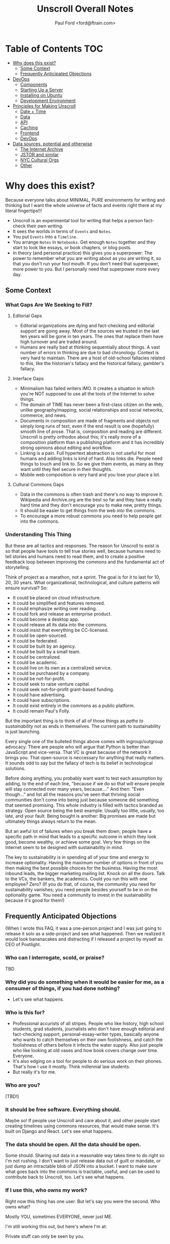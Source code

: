 #+TITLE: Unscroll Overall Notes
#+AUTHOR: Paul Ford <ford@ftrain.com>

* Table of Contents                                                     :TOC:
- [[#why-does-this-exist][Why does this exist?]]
  - [[#some--context][Some  Context]]
  - [[#frequently-anticipated-objections][Frequently Anticipated Objections]]
- [[#devops][DevOps]]
  - [[#components][Components]]
  - [[#starting-up-a-server][Starting Up a Server]]
  - [[#installing-on-ubuntu][Installing on Ubuntu]]
  - [[#development-environment][Development Environment]]
- [[#principles-for-making-unscroll][Principles for Making Unscroll]]
  - [[#date--time][Date + Time]]
  - [[#data][Data]]
  - [[#api][API]]
  - [[#caching][Caching]]
  - [[#frontend][Frontend]]
  - [[#devops-1][DevOps]]
- [[#data-sources-potential-and-otherwise][Data sources, potential and otherwise]]
  - [[#the-internet-archive][The Internet Archive]]
  - [[#jstor-and-similar][JSTOR and similar]]
  - [[#nyc-cultural-orgs][NYC Cultural Orgs]]
  - [[#other][Other]]

* Why does this exist?

Because everyone talks about MINIMAL, PURE environments for writing and thinking but I want the whole universe of facts and events right there at my literal fingertips!!!

- Unscroll is an experimental tool for writing that helps a person fact-check their own writing.
- It sees the worlds in terms of =Events= and =Notes=.
- You put =Events= into a =Timeline=.
- You arrange =Notes= in =Notebooks=. Get enough =Notes= together and they start to look like essays, or book chapters, or blog posts.
- In theory (and personal practice) this gives you a superpower: The power to remember what you are writing about as you are writing it, so that you don't run your fool mouth. If you don't need that superpower, more power to you. But I personally need that superpower more every day.

** Some  Context
*** What Gaps Are We Seeking to Fill?
**** Editorial Gaps
  - Editorial organizations are dying and fact-checking and editorial support are going away. Most of the sources we trusted in the last ten years will be gone in ten years. The ones that replace them have high turnover and are traded around.
  - Humans are really bad at thinking sequentially about things. A vast number of errors in thinking are due to bad chronology. Context is very hard to maintain. There are a host of old-school fallacies related to this, like the historian's fallacy and the historical fallacy, gambler's fallacy.
**** Interface Gaps
  - Minimalism has failed writers IMO. It creates a situation in which you're NOT supposed to use all the tools of the Internet to solve things.
  - The domain of TIME has never been a first-class citizen on the web, unlike geography/mapping, social relationships and social networks, commerce, and news.
  - Documents in composition are made of fragments and objects not simply long runs of text, even if the end result is one (hopefully) smooth line of prose. That is, composition and reading are different. Unscroll is pretty orthodox about this; it's really more of a composition platform than a publishing platform and it has incredibly strong opinions about editing and workflow.
  - Linking is a pain. Full hypertext abstraction is not useful for most humans and adding links is kind of hard. Also links die. People need things to touch and link to. So we give them events, as many as they want until they feel secure in their thoughts.
  - Mobile web composition is very hard and you lose your place a lot.
**** Cultural Commons Gaps
  - Data in the commons is often trash and there's no way to improve it. Wikipedia and Archive.org are the best so far and they have a really hard time and they don't encourage you to make new, pretty things.
  - It should be easier to get things from the web /into/ the commons.
  - To encourage a more robust commons you need to help people get into the commons.

*** Understanding This Thing

 But these are all tactics and responses. The reason for Unscroll to exist is so that people have tools to tell true stories well, because humans need to tell stories and humans need to read them, and to create a positive feedback loop between improving the commons and the fundamental act of storytelling.

 Think of project as a marathon, not a sprint. The goal is for it to last for 10, 20, 30 years. What organizational, technological, and culture patterns will ensure survival? So:

 - It could be placed on cloud infrastructure.
 - It could be simplified and features removed.
 - It could emphasize writing over reading.
 - It could fork and release an enterprise product.
 - It could become a desktop app.
 - It could release all its data into the commons.
 - It could insist that everything be CC-licensed.
 - It could be open-sourced.
 - It could be federated.
 - It could be built by an agency.
 - It could be built by a small team.
 - It could be centralized.
 - It could be academic.
 - It could live on its own as a centralized service.
 - It could be purchased by a company.
 - It could be not-for-profit.
 - It could seek to raise venture capital.
 - It could seek not-for-profit grant-based funding.
 - It could have advertising.
 - It could have subscriptions.
 - It could exist entirely in the commons as a public platform.
 - It could remain Paul's Folly.

But the important thing is to think of all of those things as /paths to sustainability/ not as ends in themselves. The current path to sustainability is just launching.

Every single one of the bulleted things above comes with ingroup/outgroup advocacy. There are people who will argue that Python is better than JavaScript and vice-versa. That VC is great because of the network it brings you. That open-source is neccessary for anything that really matters. It sounds odd to say but the fallacy of tech is its belief in technological solutions.

Before doing anything, you probably want want to test each assumption by adding, to the end of each line, "because if we do so that will ensure people will stay connected over many years, because...." And then: "Even though..." and list all the reasons you've seen that thriving social communities don't come into being just because someone did something that seemed promising. This whole industry is filled with tactics branded as strategy. Open source being the best example: Usually too little, usually, too late, and your fault. Being bought is another: Big promises are made but ultimately things always return to the mean.

But an awful lot of failures when you break them down, people have a specific path in mind that leads to a specific outcome in which they look good, become wealthy, or achieve some goal. Very few things on the Internet seem to be designed with sustainability in mind.

The key to sustainability is in spending all of your time and energy to increase optionality. Having the maximum number of options in front of you then making the best possible choices for the business. Having the most inbound leads, the bigger marketing mailing list. Knock on all the doors. Talk to the VCs, the bankers, the academics. Could you run this with one employee? Zero? (If you do that, of course, the community you need for sustainability vanishes; you need people besides yourself to be in on the optionality game. You need a community to invest in the sustainability because it's good for them!)


** Frequently Anticipated Objections

(When I wrote this FAQ, it was a one-person project and I was just going to release it solo as a side-project and see what happened. Then we realized it would look bananacakes and distracting if I released a project by myself as CEO of Postlight.

*** Who can I interrogate, scold, or praise?
TBD

*** Why did you do something when it would be easier for me, as a consumer of things, if you had done nothing?
- Let's see what happens.

*** Who is this for?
- Professional accurists of all stripes. People who like history, high school students, grad students, journalists who don't have enough editorial and fact-checking support, personal-essay-writer types, basically anyone who wants to catch themselves on their own foolishness, and catch the foolishness of others before it infects the water supply. Also just people who like looking at old vases and how book covers change over time. Everyone.
- It's also edging on a tool for people to do serious work on their phones. That's how I use it mostly. Think millennial law students.
- But really it's for me.

*** Who are you?
 [TBD!]

*** It should be free software. Everything should.
 Maybe so! If people use Unscroll and care about it, and other people start creating timelines using commons resources, that would make sense. It's built on Django and React. Let's see what happens.

*** The data should be open. All the data should be open.
 Some should. Sharing out data in a reasonable way takes time to do right so I'm not rushing. I don't want to just release data out of guilt or mandate, or just dump an intractable blob of JSON into a bucket. I want to make sure what goes back into the commons is tractable, useful, and can be used to contribute back to Unscroll, too. Let's see what happens.

*** If I use this, who owns my work?
 Right now this thing has one user. But let's say you were the second. Who owns what?

 Mostly YOU, sometimes EVERYONE, never just ME.

 I'm still working this out, but here's where I'm at:

 Private stuff can only be seen by you.

 Everything (Timelines, Events, Notes, and Events) starts out PRIVATE.

 Timelines and their Events can be private or public.

 Notebooks and their Notes can be private or public.

 When you make Timelines public you're not just making them public but adding all the events in them to the commons and you can't really put that back in the box. Think Wikipedia. Even if you make them private later someone could have downloaded the whole thing in a batch.

 When you make Notebooks public you're just...publishing them on Unscroll. You own the copyright over your Notebooks forever. If you make them public you're giving Unscroll the right to use them until you unpublish them. Think any blogging platform. Then they're gone.

 Will that work? Let's see what happens. I realize this is kind of a lot. It needs a picture. Maybe after launch I will draw one. Or you can if you want.

*** This is pointless without API access, I want API access.
 You have it actually. I just need a little while for Swagger, etc.

*** This website is not accessible.
 It isn't, and it should be, and needs to be. Mea culpa. It's going to take a while. The thing to get right is the composition experience. Glad to hear from people about what needs to happen.

*** What about copyright?
 On the search engine side, I spider web pages, use open data, and respect robots.txt (well, I try to, things can be vague.) It's just descriptive text and thumbnails. I tried to make everything as predictably obviously fair use as I could.

 On the what-people-post side, DMCA-1026160.

*** What about my privacy and security?
 Someone might see something while administering the database. In general please don't put anything super-secret or valuable into this new, untrusted, experimental web service. I don't think you would, but it makes me feel better to say that.

 It uses the Django framework and follow its guidelines. All traffic is via HTTPS via Let's Encrypt. So it's roughly as locked down as any reasonable web-based thing.

 Your events and notes are NOT encrypted on the server, at least not yet. I'd love to do that, it's not a one-person job.

*** If I use this and you go out of business or get acquired it'll be another stupid nightmare and you'll dump all the data down the toilet and why should I ever trust you at all?
- This is ultimately a thing designed to give back to the commons. Let's see how people use it. I am a friend of the archive community and large libraries everywhere. An ideal situation is one in which, should Unscroll go away entirely, nothing that was shared with the public would be lost, and individuals would still have full records of their private events, timelines, notes, and notebooks.

*** There's no business model.
- There are tons of business models and not-business models. 
- Right now it has one user and this thing would need to get many thousands of committed daily users before it cost more than a couple hundred bucks to run per month.
- I mean this thing could be good for lawyers, or be something that groups can use.
- Let's see what happens.

*** That has nothing to do with the blockchain.
- I guess it would be nice, some day, to auto-publish Timeline hashes into a blockchain so that people can be relatively assured that history has not been manipulated.
- Let's see what happens.

*** The mobile experience is wonky. No one uses desktop computers.
- Let's see what happens.

*** This has nothing to do with machine learning.
- I don't know, imagine what you could do with lots of public events some of which have been tagged and annotated as a side-effect of the writing process.
- Of course none of that is real yet.
- Let's see what happens.

*** This is just another centralized effort designed to own other people's creative work. It should be a federated, decentralized timeline-writing tool.
- Maybe! Have you ever tried to coordinate large numbers of services to create great experiences, though? Me neither. 
- I don't really want to own time or culture. I want people to feel safe and protected and like they have the tools they need to do good work, starting with me.
- It is nice to imagine a federated service, used to index HTML microformats, blog posts, and tweets at the time of their authorship. On the other hand, humans love convenience so maybe a centralized service is best. The goal is to help. This thing only has one user so it doesn't really matter. Let's see what happens.

*** The approach to date-time parsing and processing is utterly half-assed.
- Yes, it's terrible. Extracting a date from, say, where it's embedded in a filename on an MP3 on archive.org and turning it into a realistic calendar moment is pretty hard.
- There's a lot to learn here. Frankly you could be looking at a clay pot from Sicily that's circa 1500 and not know whether it's circa 1500 Greenwich Mean Time or circa 1500 Eastern Standard Daylight.
- Anwyway right now I'm winging it and just pretending timezones aren't real. I'm sure it will bite me.
- Let's see what happens.

*** This is not how history is done/there's more to history than chronology.
- Yes, agreed. It's a writing tool that keeps the vaguest chronology in view. Let's see what happens.

*** The events show all kinds of bias.
- They sure do. The resources in the commons that I'm importing are definitely biased towards the conventionally-funded western-dominated metric of what's important.

- If doing this has taught me anything (it's taught me like 1,000 things which is why I did it) it's that archives are totally biased in favor of consensus rich-and-powerful-people history, around who made the news, who had the fame, and who had the money. Because that's who makes archives. We archive (1) fame; and (2) pain. Doing this project has made that ridiculously obvious. Public data in the commons is either about vast, anonymized groups of people (like people who take cabs) or it's about expensive and rare things (museum archives), or stories of great success or failure of successful mainstream people (media archives). Even when it's about less-represented people it's often about their suffering (like specific records around slavery or lynching)

- There are definitely exceptions but a lot of the important archives around, say, Black history, aren't digitized yet ($$$), and I don't want to create records for artifacts where there isn't an available source document. And I don't want to have an archive that just contrasts success and suffering based on skin color or gender identity and calls itself done. That doesn't really help anyone. So it's a big unsolved problem.

- Neither fame nor pain are what interests me personally all of the time, so I'm going to do my best to add events about other kinds of people over time. Also, the web has its own tractable history now, running 25 years, with lots of voices represented. For all that things suck, we're going on decades of records of how normal humans interact, talk, hook up, and cook things.

- Anyway for the most part the public archives that I'm importing don't represent regular people very much. The Cooper Hewitt Design Museum does a little better because everyone needs wallpaper.

- Maybe that could change and it'd be a lot of fun and worth the effort if this was a place where that changed. There's only so much I personally can do here, so I'll pay a reasonable hourly rate for people who want to correct that and create timelines around marginalized people's history. If you know someone who should do that kind of work ping me and I'll reach out to them. But please be a little chill, it's just me and I have a day job, and by offering this up it means I'm going to end up saying no to lots of really good people. Things take a long time. Credentialed people, grad students, people with some experience, are what I need now (maybe not forever but now). Let's see what happens.

*** How will I know if the events are accurate?
- I thought hard about this one. This sounds simple but it actually veers into foundational philosophical challenges about the nature of truth in about five minutes. Short answer is, you can't.
- Even when you import really well-regarded sources--museum collections, for example--it's hard to know when something happened, and often utterly ambiguous. Dealing with that ambiguity led me to come up with a "guideline of the last possible moment." For example if something is identified as being "circa 1880-1889" the datestamp I assign to it is December 31st 1889 one second before midnight. Let's see what happens. This is because the problem I've found when writing about things that happened is almost always that you put them too soon, not too late. So I err on the side of the last possible moment and keep the original text of the date/time around.
- Here's a hedge for you: A community, should one form (doubtful), will define the culture here, and the software would support the community's definition of accuracy. Otherwise it'll just be me blogging. Which would be great, I'm actually an excellent blogger and I am well known on many important blogging platforms. Let's see what happens.

*** What about griefers / Nazis / racists / sexists / anti-Semites / goofballs / trolls / men?
- Right now I'm the only one here. If exhausting people, bad actors, griefers, and so forth show up we'll set limits, hire people, charge money, shut it down shut it all down all of it. It's not a social network.
- Anyway if history has shown us anything it's that the world is big and difficult and most likely no one will care and this will be just another dead website. Except there'll be a lot of JSON files on Archive.org in memoriam.
- It's interesting though.
- Let's see what happens.

*** You've already failed in so many ways!
- And there's more to come!
- Or maybe nothing will happen. It's an experiment.
- It wouldn't hurt you to be a little positive and encouraging. I know that the Internet has let you down recently. Me too. I'm building this as a place that won't always let people down, where you can sit in bed and look at the past and think about the future and write little essays.
- You don't have to run to the thread on your microblog messageboard and poop all over this site today. Give it two weeks, then poop on it. I'll hold my breath.
- I know this thing is a big mess but I worked hard on it. I'm doing it because I love the commons and I have ideas and want to share them, and want to make room for other people's ideas. I know that the web doesn't work that way any more. I still have faith though, like a sucker.
- Let's see what happens.

* DevOps
- All on one server except Mailgun for confirmation emails.
*** Data

**** Data Model

  | Parent   | Child |
  |----------+-------|
  | /Group/  | User  |
  | Notebook | Note  |
  | Scroll   | Event |

  Group is not implemented (well it is in Django just not reall).

  Event must have a =when_happened= field in PostgreSQL-parseable
  datetime format.

**** Relationships/Foreign Keys


  | From     | To       | =by_= | =in_= | =with_= |
  |----------+----------+-------+-------+---------|
  | Scroll   | User     | X     |       |         |
  |----------+----------+-------+-------+---------|
  | Event    | User     | X     |       |         |
  | ''       | Scroll   |       | X     |         |
  |----------+----------+-------+-------+---------|
  | Notebook | User     | X     |       |         |
  |----------+----------+-------+-------+---------|
  | Note     | User     | X     |       |         |
  | ''       | Notebook |       | X     |         |
  | ''       | Event    |       |       | X       |

*** Server

  Server is built in Django + django-rest-framework. It's lumpy and
  annoying but then you get the hang of it. All of the real work is in
  the PostgreSQL schema, though, and ultimately this thing should be
  rewritten.

  Like I said: Lumpy.

  I stayed with one-server-in-some-cloud model because I didn't want to
  prematurely optimize anything and I wasn't sure if I was building this
  for one person, a workgroup, or the web. Mostly because I was learning
  React and you only want to learn one new huge thing per project or
  you'll lose your mind.

*** Future Plans
**** Improvements 
- Timelines could be much better. 
- Timelists could be much better.
- Edit experience could do things.
- Searches can be saved.
- Login could work
- Everything could work
- Things could be not bad

**** Core functionality
  - Social graph :: I follow people and organizations and see the events and notebooks they're adding.
  - Workgroup :: One individual creates a Scroll; a group of approved individuals can add and edit Events. One individual creates a Notebook; a group of approved individuals can add and edit Notes. 

*** How Could This Thing be Optimized
  Optimization path is pretty clear:

  1) Login/API to whatever service makes sense.

  2) Event and Note retrieval from PostgreSQL to ElasticSearch or other
  inverted-btree/id-retrieval platform. Retrieval patterns are basically
  all in the form:
   - Items X in Bag Y sorted by Z and [optionally] Paged
     - (Events in Scroll 1 sorted by =when_happened= and paged)
   - Items X matching Search Y sorted by Z and Paged
   - Image/thumbnail hosting to S3 or similar cache.

  This thing could scale if you ever wanted. The Event objects are
  super-light, you could even cap them at 2-3Kb and thus have a couple
  billion on a server.

  I try to let the database do a lot which django fights a little; lots
  of =select_related()= function calls off the query object.

  The overall API design is okay. The niceties aren't there, like snake
  case, and some of the fields need to be balanced out. There isn't a
  really clear sense of users--sometimes I give you =scroll_username,
  etc. There's some bad future-proofing; for example Events are in a
  many-to-one relationship to Scrolls and should simply inherit Scroll
  authorship (same true of Note/Notebook) but I track author the whole
  way.

*** Client

 Client is react using create-react-app and react context API (no
 flux). I was learning react as I went and that shows; at first I had
 the whole world in my context and then I started to factor out to
 components. It's sort of halway where it needs to be. My basic pattern
 now is:

 component
    constructor()

    utilities()
 
    someServerLogic() # usually in componentdidmount
    someOtherserverLogic()
 
    renderSomePart()
    renderSomeOtherPart()
    render() # put it all together

 with everything returning null at the end, but I'm not 100% there.

 Didn't use a CSS preprocessor CUZ I'M OLD.

 That said my instinct is that this is like 30% oooof what the hell and
 60% sure i'd do it differently and 10% okay wow that's interesting.


** TODO Components
- =/server/=
  - =./unscroll/= :: Django REST API code
  - =./scrolls/= :: The Django model.
  - =./unscroll/bin/download/= :: Where the importers live plus some convenience code for data parsing.

- =/client/= :: REACT client frontend
  - =./components= ::
    - =About.js= :: An FAQ for the site. Shouldn't be part of the App.
    - =App.js= :: Core app.
    - =App.test.js= :: Testing, unimplemented.
    - =AppContext.js= :: Big React context module.
    - =Nav.js= :: Nav bar for top of site.
    - =News.js= :: Unimplemented "recent news" listing.
    - =Profile.js= :: Your profile. Messy.
    - =Search.js= :: Search box/functionality.

  - =./components/Editor= ::
    - =RichTextEditor.js= :: Rich text editor.
    - =RichTextEditorLegacy.js= :: Old Rich text editor that didn't work in Android.

  - =./components/Event= ::
    - =EventEditButton.js= :: Edit an event.
    - =EventNoteButton.js= ::  Add a note to an event.

  - =./components/Notebook= ::
    - =Manuscript.js= :: Read an article.
    - =Note.js= :: An individual note component.
    - =Notebook.js= :: The whole shebang.
    - =NotebookList.js= :: A list of notebooks.
    - =NotebookNoteEditor.js= :: An edit view of a Note.
    - =TitleEditor.js= :: Edit the title and metadata of a Notebook.

  - =./components/Timeline= ::
    - =Column.js= :: A single column of a timeline.
    - =EventInput.js= :: TBD
    - =NewEventButton.js= :: Create a new event.
    - =Panel.js= :: A single span inside a horizontal notebook.
    - =PanelEvent.js= :: A horzontal event.
    - =TimeFrames.js= :: The core of the time logic--centuries, decades, days, etc.
    - =Timeline.js= :: A horizontal timeline.
    - =TimelineEventEditor.js= :: An event editor.
    - =TimelineList.js= :: A list of timelines. 
    - =TimelinePanelEventEditButton.js= :: An edit button that appears in horizontal timelines.
    - =Timelist.js= :: A list of envents.
    - =TimelistEvent.js= :: An event in that view.
    - =TimelistTitleEditor.js= :: An editor for metadata about a timelist.

  - =./components/User= :: Generic forms for users
    - =Confirm.js= ::
    - =Login.js= ::
    - =Logout.js= ::
    - =Profile.js= ::
    - =Recover.js= ::
    - =Register.js= ::

  - =./components/Util= :: 
    - =Log.js= :: Unimplemented better logging.
    - =Util.js= :: Way too much logic for the entire shebang is in here.

  - =./css= ::
    - =index.css= ::
    - =rangeslider.css= ::
    - =rangeslider.less= ::

  - =./ext= ::
    - =wheel-react.js= :: To grab wheel events

- Front-end create-react-app 
- Nginx hosting
- Postgresql backend

** TODO Starting Up a Server
*** Local Dev
- =# nginx -c"/Users/ford/dev/unscroll/config/nginx/nginx_dev.conf" -s reload=
- =$ DJANGO_SETTINGS_MODULE=unscroll.settings_dev gunicorn -p /tmp/gunicorn.sock --bind 0.0.0.0:8000 unscroll.wsgi:application=
- (or)
- =$ DJANGO_SETTINGS_MODULE=unscroll.settings_dev ./manage.py runserver=

*** Server dev
- # nginx -c"/home/unscroll/unscroll/config/nginx/nginx.conf" -s reload
- # su - unscroll
- $ cd /home/unscroll/unscroll/unscroll/
- $ gunicorn -p /home/unscroll/socket/gunicorn.sock --bind 0.0.0.0:8000 unscroll.wsgi:application


Nothing is daemonized or in upstart or anything.

https://unscroll.com
A writing tool for people who need to get it right.

** TODO Installing on Ubuntu

Cake to get a working postgresql. Hardly any work.

Got rid of all migrations and started fresh, with a custom migration
after the initial to set up the full-text indexes.

Took a while to get pip working, just normal stuff.
- Needs Python3.6.
- cryptography didn't want to install.
- unded up googling around until I found
  - apt-get install libffi-dev libssl-dev libxml2-dev libxslt1-dev libjpeg8-dev zlib1g-dev
- Which I installed

After that Gunicorn seems to just be running. Had to add the server's
IP and so unscroll.com to allowed hosts. Took most of the
configuration settings from the Gunicorn.

All the regular nginx stuff. I copied a bit over from the default
nginx setup to get the user/group right.

Only big surprise was that once I got everything configured right with
the proxy the ^/ regexp URL matcher stopped working for the API
proxying; just matching the API to '' worked fine.

	  url(r'^/', include(router.urls)),

Needed to become

	  url(r'', include(router.urls)),

Took a minute to figure out.

In general though getting from Mac to Ubuntu took an hour or two to
smooth things out.

** TODO Development Environment
 #+BEGIN_SRC bash
 mkvirtualenv ~/local/env/unscroll
 git clone $UNSCROLL_GITHUB_REPO
 cd unscroll/server
 pipenv install
 #+END_SRC

* Principles for Making Unscroll
** Date + Time

- Date + time are hard
  - luxon is fine
  - Don't worry about calendar disasters of the past
  - Don't worry about pre-4000BC
  - Don't worry about weird datetime stuff yet
  - Follow the principle of the latest possible date. I.e. "Circa 1972" = December 31, 1972 at midnight.
  - Track resolution. "Circa 1972" has a resolution of 4.
  - Preserve the original datetime
  - Continually work on one smartish date extractor and incrementally improve it.
  - Nothing will ever work perfectly and you will never have enough information to do it right.

** Data

- API imports
  - Follow the rules and regulations.
  - Use it as a guide for spidering.

- Web Spidering
  - Follow robots.txt and do things right.
  - Need to build a big spider.
  - Sadly it's usually going to be better for our use case to spider than download data dumps or use APIs.

** API
- Django Rest Framework is fine
  - Let the models and framework do as much work as possible.
  - Use ModelViewSet as much as possible
  - That's your primary magic.
  - Otherwise keep stuff pretty explicit.
  - As few endpoints as possible,
    - Each one vetted for permissions (esp. on nested objects)
    - Each filterable.

** Caching
- Cache event sets, esp low-read ones.
- Cache notebooks.
- Don't overdo it.

** Frontend 
- Tooling:
  - React is fine.
  - =create-react-app= is fine.
- State management:
  - Local state wherever possible
  - React Context when you'd otherwise be handing functions down the prop tree.
  - Immutable state unless it's ridiculous to implement.
  - Document stateful and messy stuff.
  - Cookies are fine for auth token.
  - Global stuff like cookie-loader goes in Util/Util.js

- Refs, Props, etc.
  - Avoid refs (use them for object sizing only)

- Integration with backend
  - Axios is fine
  - Patch over Put
  - Hit the server and don't get precious

- Verbs
  - =postFoo()= :: make the state of a Foo, POST it, and update state with any changes
  - =getFoo()= :: GET one foo from the server and put it into state 
  - =getFoos()= :: GET some foos from the server and put them into state 
  - =patchFoo()= :: save a foo on the server with a PUT or PATCH and put any relevant updates into state
  - =deleteFoo()= :: DELETE a foo from the server and remove it from state
  - =searchFoos()= :: search through foos from the server and remove it from state
  - =addFooToBar()= :: put Foo inside a map or array in Bar
  - =removeFooFromBar()= :: remove Foo from a map or array in Bar
  - =renderFoo()= :: drawing things in screen: overload "render"--return the JSX necessary to render a Foo

** DevOps
- One server is okay to launch.
- Measure before optimizing.
- Have an optimization path in mind.
  - Postgres search -> Elasticsearch
  - IDs -> UUIds

Created unscroll username and unscrollinc organization keyed to ford+unscroll@ftrain.com
https://github.com/unscrollinc

* Data sources, potential and otherwise
** The Internet Archive
- IA sources
  - https://archive.org/details/tednelsonjunkmail&format=json
  - https://archive.org/download/$identifier/$filename
  - https://archive.org/metadata/$identifier
  - https://mobile.twitter.com/tressiemcphd/status/1028391226905690112
- SI
  - http://collections.si.edu/search/results.htm?q=&view=list&fq=object_type%3A%22Postage+stamps%22&fq=online_visual_material%3Atrue&page=100
- Historic inventions
  - https://en.wikipedia.org/wiki/Timeline_of_historic_inventions
- China timeline
  - https://en.wikipedia.org/wiki/Timeline_of_Chinese_history
- This guy right here
  - http://americanarchive.org/catalog?f%5Baccess_types%5D%5B%5D=online&per_page=100&sort=year+asc

** JSTOR and similar
- https://about.jstor.org/whats-in-jstor/books/open-access-books-jstor/?utm_term=3%2C200%20scholarly%20ebooks&utm_campaign=eml_j_faculty_08_2018&utm_content=humanities&utm_source=Act-On_internal&utm_medium=email&=&=&cid=eml_j_faculty_08_2018
- periodical issue
- document
- book
- radio show
- tv show
- newspaper
- film
- tweet
- article
- poem

** NYC Cultural Orgs
*** The Met
urls = ["https://www.metmuseum.org/api/collection/collectionlisting?offset={}&perPage=100&sortBy=Date&sortOrder=asc".format(i) for i in range(0,1951)]

- title
- Description
 + medium
 + accessionNumber
 + (galleryInformation)
- url
- image
- date

*** audio/podcast
  - http://feeds.gimletmedia.com/hearreplyall?format=xml
  - https://www.wnyc.org/series/archives-preservation
  - https://usafacts.org/reports/immigration-history

** Other
- Europeana
- MoMA.org
- Black History
  - http://www.blackpast.org/digital-archives
  - The Crisis
- Women's History
  - https://www.loc.gov/collections/?fa=subject%3Awomen%27s+history
- Trans history 
  - https://www.digitaltransgenderarchive.net/
  - https://www.digitaltransgenderarchive.net/catalog?utf8=%E2%9C%93&sort=date_uploaded_dtsi+desc&search_field=all_fields&q=
- Gay History
  - https://digitalcollections.nypl.org/collections/lane/gay-lesbian-history
  - https://digitalcollections.nypl.org/collections/lgbt-materials-in-the-new-york-public-library#/?tab=navigation
  - http://digitallibrary.usc.edu/cdm/landingpage/collection/p15799coll4
- Misc 
  - https://chroniclingamerica.loc.gov/
  - http://ota.ox.ac.uk/catalogue/index.html
  - https://digitalcollections.nypl.org/
- Poetry
  - https://www.poetryfoundation.org/poets
  - UbuWeb
- Commercial:
  - https://oedb.org/ilibrarian/250-plus-killer-digital-libraries-and-archives/
  - https://microform.digital/boa/collections?page=5
  - DPLA s3://dpla-provider-export
    - http://dpla-provider-export.s3.amazonaws.com/
      - .dataProvider
      - .sourceResource.title
      - .date
      - .identifier[0]
      - .@id
      - .object
      - .isShownAt
- Cultural history
  - Lomax: http://www.culturalequity.org/ace/ce_ace_onlinearchive.php
  - Studs terkel
  - http://research.culturalequity.org/rc-b2/get-audio-detailed-recording.do?recordingId=27984
- Legal history
  - https://www.oyez.org/cases/1789-1850/19us20
- Advertising:
  - https://repository.duke.edu/dc/adaccess/BH1353
- General
  - Schema.org

- Otherwise: Use gentle spiders and follow search engine ethos. APIs
  have a lot of terms of use that aren't really spider-friendly and
  are contrary to the purpose of the index.

Media 
- Films: themoviedb, omdb
- TV shows: tvdb
- Music: MusicBrainz (JSON AVAILABLE)
- schema.org

Cultural History
- Europeana
- Met
- Cooper Hewitt
- DPLA

Printed media
- LoC
- Archive.org

https://github.com/WGBH/AAPB2#api
https://chroniclingamerica.loc.gov/batches.json
https://chroniclingamerica.loc.gov/batches/
https://toolbox.google.com/datasetsearch/search?query=historical&docid=41XkXsqWDskevlQnAAAAAA%3D%3D
https://www.blog.google/products/search/making-it-easier-discover-datasets/
- News
- Sports

https://toolbox.google.com/datasetsearch/search?query=120%20years%20of%20Olympic%20history%3A%20athletes%20and%20results&docid=DEJvaZ%2FLlshtkBKdAAAAAA%3D%3D

